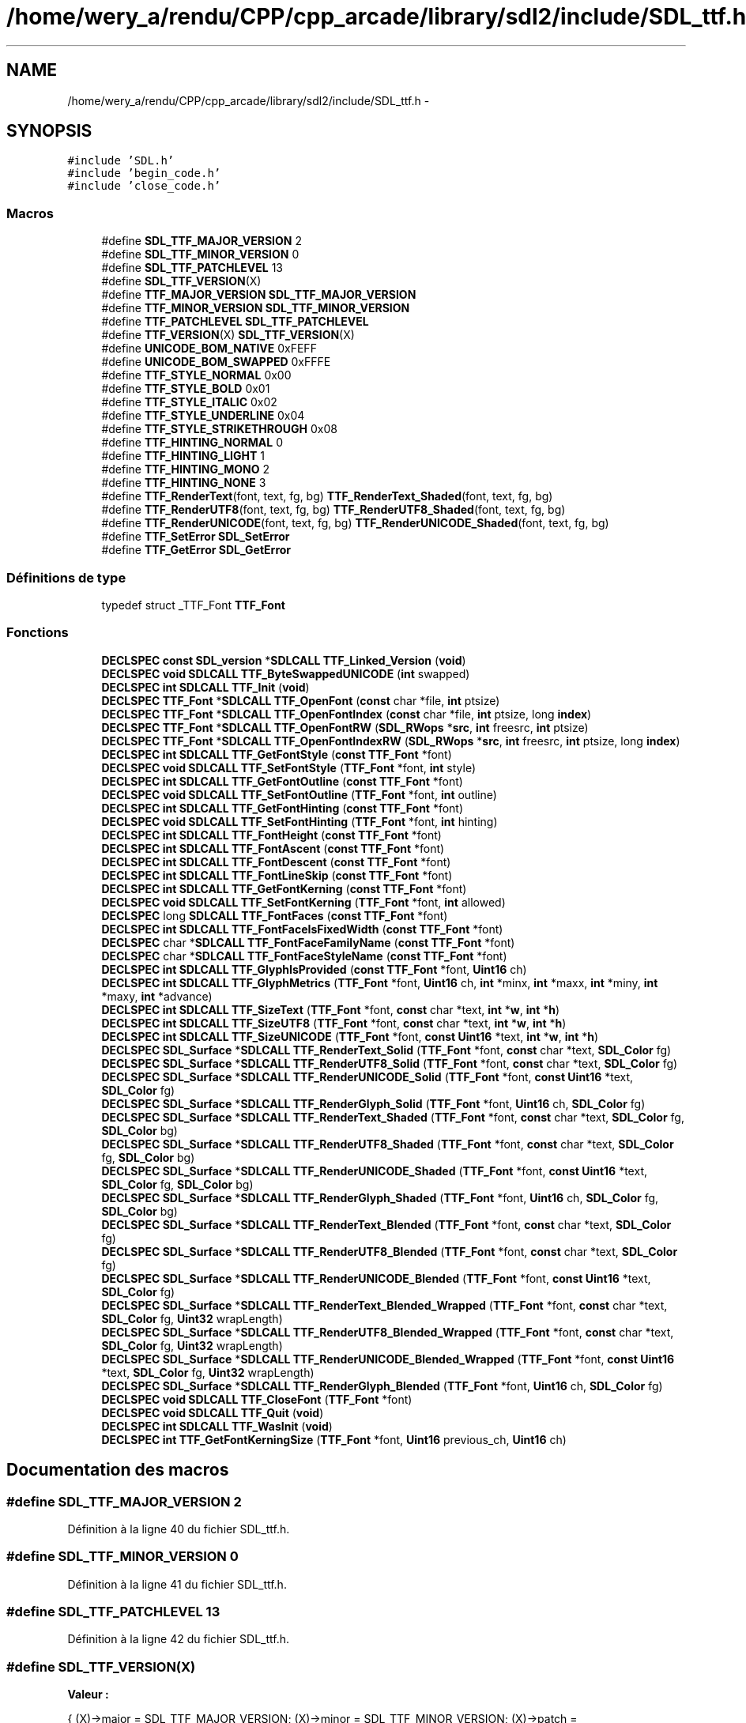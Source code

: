 .TH "/home/wery_a/rendu/CPP/cpp_arcade/library/sdl2/include/SDL_ttf.h" 3 "Mercredi 30 Mars 2016" "Version 1" "Arcade" \" -*- nroff -*-
.ad l
.nh
.SH NAME
/home/wery_a/rendu/CPP/cpp_arcade/library/sdl2/include/SDL_ttf.h \- 
.SH SYNOPSIS
.br
.PP
\fC#include 'SDL\&.h'\fP
.br
\fC#include 'begin_code\&.h'\fP
.br
\fC#include 'close_code\&.h'\fP
.br

.SS "Macros"

.in +1c
.ti -1c
.RI "#define \fBSDL_TTF_MAJOR_VERSION\fP   2"
.br
.ti -1c
.RI "#define \fBSDL_TTF_MINOR_VERSION\fP   0"
.br
.ti -1c
.RI "#define \fBSDL_TTF_PATCHLEVEL\fP   13"
.br
.ti -1c
.RI "#define \fBSDL_TTF_VERSION\fP(X)                                                "
.br
.ti -1c
.RI "#define \fBTTF_MAJOR_VERSION\fP   \fBSDL_TTF_MAJOR_VERSION\fP"
.br
.ti -1c
.RI "#define \fBTTF_MINOR_VERSION\fP   \fBSDL_TTF_MINOR_VERSION\fP"
.br
.ti -1c
.RI "#define \fBTTF_PATCHLEVEL\fP   \fBSDL_TTF_PATCHLEVEL\fP"
.br
.ti -1c
.RI "#define \fBTTF_VERSION\fP(X)           \fBSDL_TTF_VERSION\fP(X)"
.br
.ti -1c
.RI "#define \fBUNICODE_BOM_NATIVE\fP   0xFEFF"
.br
.ti -1c
.RI "#define \fBUNICODE_BOM_SWAPPED\fP   0xFFFE"
.br
.ti -1c
.RI "#define \fBTTF_STYLE_NORMAL\fP   0x00"
.br
.ti -1c
.RI "#define \fBTTF_STYLE_BOLD\fP   0x01"
.br
.ti -1c
.RI "#define \fBTTF_STYLE_ITALIC\fP   0x02"
.br
.ti -1c
.RI "#define \fBTTF_STYLE_UNDERLINE\fP   0x04"
.br
.ti -1c
.RI "#define \fBTTF_STYLE_STRIKETHROUGH\fP   0x08"
.br
.ti -1c
.RI "#define \fBTTF_HINTING_NORMAL\fP   0"
.br
.ti -1c
.RI "#define \fBTTF_HINTING_LIGHT\fP   1"
.br
.ti -1c
.RI "#define \fBTTF_HINTING_MONO\fP   2"
.br
.ti -1c
.RI "#define \fBTTF_HINTING_NONE\fP   3"
.br
.ti -1c
.RI "#define \fBTTF_RenderText\fP(font,  text,  fg,  bg)   \fBTTF_RenderText_Shaded\fP(font, text, fg, bg)"
.br
.ti -1c
.RI "#define \fBTTF_RenderUTF8\fP(font,  text,  fg,  bg)   \fBTTF_RenderUTF8_Shaded\fP(font, text, fg, bg)"
.br
.ti -1c
.RI "#define \fBTTF_RenderUNICODE\fP(font,  text,  fg,  bg)     \fBTTF_RenderUNICODE_Shaded\fP(font, text, fg, bg)"
.br
.ti -1c
.RI "#define \fBTTF_SetError\fP   \fBSDL_SetError\fP"
.br
.ti -1c
.RI "#define \fBTTF_GetError\fP   \fBSDL_GetError\fP"
.br
.in -1c
.SS "Définitions de type"

.in +1c
.ti -1c
.RI "typedef struct _TTF_Font \fBTTF_Font\fP"
.br
.in -1c
.SS "Fonctions"

.in +1c
.ti -1c
.RI "\fBDECLSPEC\fP \fBconst\fP \fBSDL_version\fP *\fBSDLCALL\fP \fBTTF_Linked_Version\fP (\fBvoid\fP)"
.br
.ti -1c
.RI "\fBDECLSPEC\fP \fBvoid\fP \fBSDLCALL\fP \fBTTF_ByteSwappedUNICODE\fP (\fBint\fP swapped)"
.br
.ti -1c
.RI "\fBDECLSPEC\fP \fBint\fP \fBSDLCALL\fP \fBTTF_Init\fP (\fBvoid\fP)"
.br
.ti -1c
.RI "\fBDECLSPEC\fP \fBTTF_Font\fP *\fBSDLCALL\fP \fBTTF_OpenFont\fP (\fBconst\fP char *file, \fBint\fP ptsize)"
.br
.ti -1c
.RI "\fBDECLSPEC\fP \fBTTF_Font\fP *\fBSDLCALL\fP \fBTTF_OpenFontIndex\fP (\fBconst\fP char *file, \fBint\fP ptsize, long \fBindex\fP)"
.br
.ti -1c
.RI "\fBDECLSPEC\fP \fBTTF_Font\fP *\fBSDLCALL\fP \fBTTF_OpenFontRW\fP (\fBSDL_RWops\fP *\fBsrc\fP, \fBint\fP freesrc, \fBint\fP ptsize)"
.br
.ti -1c
.RI "\fBDECLSPEC\fP \fBTTF_Font\fP *\fBSDLCALL\fP \fBTTF_OpenFontIndexRW\fP (\fBSDL_RWops\fP *\fBsrc\fP, \fBint\fP freesrc, \fBint\fP ptsize, long \fBindex\fP)"
.br
.ti -1c
.RI "\fBDECLSPEC\fP \fBint\fP \fBSDLCALL\fP \fBTTF_GetFontStyle\fP (\fBconst\fP \fBTTF_Font\fP *font)"
.br
.ti -1c
.RI "\fBDECLSPEC\fP \fBvoid\fP \fBSDLCALL\fP \fBTTF_SetFontStyle\fP (\fBTTF_Font\fP *font, \fBint\fP style)"
.br
.ti -1c
.RI "\fBDECLSPEC\fP \fBint\fP \fBSDLCALL\fP \fBTTF_GetFontOutline\fP (\fBconst\fP \fBTTF_Font\fP *font)"
.br
.ti -1c
.RI "\fBDECLSPEC\fP \fBvoid\fP \fBSDLCALL\fP \fBTTF_SetFontOutline\fP (\fBTTF_Font\fP *font, \fBint\fP outline)"
.br
.ti -1c
.RI "\fBDECLSPEC\fP \fBint\fP \fBSDLCALL\fP \fBTTF_GetFontHinting\fP (\fBconst\fP \fBTTF_Font\fP *font)"
.br
.ti -1c
.RI "\fBDECLSPEC\fP \fBvoid\fP \fBSDLCALL\fP \fBTTF_SetFontHinting\fP (\fBTTF_Font\fP *font, \fBint\fP hinting)"
.br
.ti -1c
.RI "\fBDECLSPEC\fP \fBint\fP \fBSDLCALL\fP \fBTTF_FontHeight\fP (\fBconst\fP \fBTTF_Font\fP *font)"
.br
.ti -1c
.RI "\fBDECLSPEC\fP \fBint\fP \fBSDLCALL\fP \fBTTF_FontAscent\fP (\fBconst\fP \fBTTF_Font\fP *font)"
.br
.ti -1c
.RI "\fBDECLSPEC\fP \fBint\fP \fBSDLCALL\fP \fBTTF_FontDescent\fP (\fBconst\fP \fBTTF_Font\fP *font)"
.br
.ti -1c
.RI "\fBDECLSPEC\fP \fBint\fP \fBSDLCALL\fP \fBTTF_FontLineSkip\fP (\fBconst\fP \fBTTF_Font\fP *font)"
.br
.ti -1c
.RI "\fBDECLSPEC\fP \fBint\fP \fBSDLCALL\fP \fBTTF_GetFontKerning\fP (\fBconst\fP \fBTTF_Font\fP *font)"
.br
.ti -1c
.RI "\fBDECLSPEC\fP \fBvoid\fP \fBSDLCALL\fP \fBTTF_SetFontKerning\fP (\fBTTF_Font\fP *font, \fBint\fP allowed)"
.br
.ti -1c
.RI "\fBDECLSPEC\fP long \fBSDLCALL\fP \fBTTF_FontFaces\fP (\fBconst\fP \fBTTF_Font\fP *font)"
.br
.ti -1c
.RI "\fBDECLSPEC\fP \fBint\fP \fBSDLCALL\fP \fBTTF_FontFaceIsFixedWidth\fP (\fBconst\fP \fBTTF_Font\fP *font)"
.br
.ti -1c
.RI "\fBDECLSPEC\fP char *\fBSDLCALL\fP \fBTTF_FontFaceFamilyName\fP (\fBconst\fP \fBTTF_Font\fP *font)"
.br
.ti -1c
.RI "\fBDECLSPEC\fP char *\fBSDLCALL\fP \fBTTF_FontFaceStyleName\fP (\fBconst\fP \fBTTF_Font\fP *font)"
.br
.ti -1c
.RI "\fBDECLSPEC\fP \fBint\fP \fBSDLCALL\fP \fBTTF_GlyphIsProvided\fP (\fBconst\fP \fBTTF_Font\fP *font, \fBUint16\fP ch)"
.br
.ti -1c
.RI "\fBDECLSPEC\fP \fBint\fP \fBSDLCALL\fP \fBTTF_GlyphMetrics\fP (\fBTTF_Font\fP *font, \fBUint16\fP ch, \fBint\fP *minx, \fBint\fP *maxx, \fBint\fP *miny, \fBint\fP *maxy, \fBint\fP *advance)"
.br
.ti -1c
.RI "\fBDECLSPEC\fP \fBint\fP \fBSDLCALL\fP \fBTTF_SizeText\fP (\fBTTF_Font\fP *font, \fBconst\fP char *text, \fBint\fP *\fBw\fP, \fBint\fP *\fBh\fP)"
.br
.ti -1c
.RI "\fBDECLSPEC\fP \fBint\fP \fBSDLCALL\fP \fBTTF_SizeUTF8\fP (\fBTTF_Font\fP *font, \fBconst\fP char *text, \fBint\fP *\fBw\fP, \fBint\fP *\fBh\fP)"
.br
.ti -1c
.RI "\fBDECLSPEC\fP \fBint\fP \fBSDLCALL\fP \fBTTF_SizeUNICODE\fP (\fBTTF_Font\fP *font, \fBconst\fP \fBUint16\fP *text, \fBint\fP *\fBw\fP, \fBint\fP *\fBh\fP)"
.br
.ti -1c
.RI "\fBDECLSPEC\fP \fBSDL_Surface\fP *\fBSDLCALL\fP \fBTTF_RenderText_Solid\fP (\fBTTF_Font\fP *font, \fBconst\fP char *text, \fBSDL_Color\fP fg)"
.br
.ti -1c
.RI "\fBDECLSPEC\fP \fBSDL_Surface\fP *\fBSDLCALL\fP \fBTTF_RenderUTF8_Solid\fP (\fBTTF_Font\fP *font, \fBconst\fP char *text, \fBSDL_Color\fP fg)"
.br
.ti -1c
.RI "\fBDECLSPEC\fP \fBSDL_Surface\fP *\fBSDLCALL\fP \fBTTF_RenderUNICODE_Solid\fP (\fBTTF_Font\fP *font, \fBconst\fP \fBUint16\fP *text, \fBSDL_Color\fP fg)"
.br
.ti -1c
.RI "\fBDECLSPEC\fP \fBSDL_Surface\fP *\fBSDLCALL\fP \fBTTF_RenderGlyph_Solid\fP (\fBTTF_Font\fP *font, \fBUint16\fP ch, \fBSDL_Color\fP fg)"
.br
.ti -1c
.RI "\fBDECLSPEC\fP \fBSDL_Surface\fP *\fBSDLCALL\fP \fBTTF_RenderText_Shaded\fP (\fBTTF_Font\fP *font, \fBconst\fP char *text, \fBSDL_Color\fP fg, \fBSDL_Color\fP bg)"
.br
.ti -1c
.RI "\fBDECLSPEC\fP \fBSDL_Surface\fP *\fBSDLCALL\fP \fBTTF_RenderUTF8_Shaded\fP (\fBTTF_Font\fP *font, \fBconst\fP char *text, \fBSDL_Color\fP fg, \fBSDL_Color\fP bg)"
.br
.ti -1c
.RI "\fBDECLSPEC\fP \fBSDL_Surface\fP *\fBSDLCALL\fP \fBTTF_RenderUNICODE_Shaded\fP (\fBTTF_Font\fP *font, \fBconst\fP \fBUint16\fP *text, \fBSDL_Color\fP fg, \fBSDL_Color\fP bg)"
.br
.ti -1c
.RI "\fBDECLSPEC\fP \fBSDL_Surface\fP *\fBSDLCALL\fP \fBTTF_RenderGlyph_Shaded\fP (\fBTTF_Font\fP *font, \fBUint16\fP ch, \fBSDL_Color\fP fg, \fBSDL_Color\fP bg)"
.br
.ti -1c
.RI "\fBDECLSPEC\fP \fBSDL_Surface\fP *\fBSDLCALL\fP \fBTTF_RenderText_Blended\fP (\fBTTF_Font\fP *font, \fBconst\fP char *text, \fBSDL_Color\fP fg)"
.br
.ti -1c
.RI "\fBDECLSPEC\fP \fBSDL_Surface\fP *\fBSDLCALL\fP \fBTTF_RenderUTF8_Blended\fP (\fBTTF_Font\fP *font, \fBconst\fP char *text, \fBSDL_Color\fP fg)"
.br
.ti -1c
.RI "\fBDECLSPEC\fP \fBSDL_Surface\fP *\fBSDLCALL\fP \fBTTF_RenderUNICODE_Blended\fP (\fBTTF_Font\fP *font, \fBconst\fP \fBUint16\fP *text, \fBSDL_Color\fP fg)"
.br
.ti -1c
.RI "\fBDECLSPEC\fP \fBSDL_Surface\fP *\fBSDLCALL\fP \fBTTF_RenderText_Blended_Wrapped\fP (\fBTTF_Font\fP *font, \fBconst\fP char *text, \fBSDL_Color\fP fg, \fBUint32\fP wrapLength)"
.br
.ti -1c
.RI "\fBDECLSPEC\fP \fBSDL_Surface\fP *\fBSDLCALL\fP \fBTTF_RenderUTF8_Blended_Wrapped\fP (\fBTTF_Font\fP *font, \fBconst\fP char *text, \fBSDL_Color\fP fg, \fBUint32\fP wrapLength)"
.br
.ti -1c
.RI "\fBDECLSPEC\fP \fBSDL_Surface\fP *\fBSDLCALL\fP \fBTTF_RenderUNICODE_Blended_Wrapped\fP (\fBTTF_Font\fP *font, \fBconst\fP \fBUint16\fP *text, \fBSDL_Color\fP fg, \fBUint32\fP wrapLength)"
.br
.ti -1c
.RI "\fBDECLSPEC\fP \fBSDL_Surface\fP *\fBSDLCALL\fP \fBTTF_RenderGlyph_Blended\fP (\fBTTF_Font\fP *font, \fBUint16\fP ch, \fBSDL_Color\fP fg)"
.br
.ti -1c
.RI "\fBDECLSPEC\fP \fBvoid\fP \fBSDLCALL\fP \fBTTF_CloseFont\fP (\fBTTF_Font\fP *font)"
.br
.ti -1c
.RI "\fBDECLSPEC\fP \fBvoid\fP \fBSDLCALL\fP \fBTTF_Quit\fP (\fBvoid\fP)"
.br
.ti -1c
.RI "\fBDECLSPEC\fP \fBint\fP \fBSDLCALL\fP \fBTTF_WasInit\fP (\fBvoid\fP)"
.br
.ti -1c
.RI "\fBDECLSPEC\fP \fBint\fP \fBTTF_GetFontKerningSize\fP (\fBTTF_Font\fP *font, \fBUint16\fP previous_ch, \fBUint16\fP ch)"
.br
.in -1c
.SH "Documentation des macros"
.PP 
.SS "#define SDL_TTF_MAJOR_VERSION   2"

.PP
Définition à la ligne 40 du fichier SDL_ttf\&.h\&.
.SS "#define SDL_TTF_MINOR_VERSION   0"

.PP
Définition à la ligne 41 du fichier SDL_ttf\&.h\&.
.SS "#define SDL_TTF_PATCHLEVEL   13"

.PP
Définition à la ligne 42 du fichier SDL_ttf\&.h\&.
.SS "#define SDL_TTF_VERSION(X)"
\fBValeur :\fP
.PP
.nf
{                                                   \
    (X)->major = SDL_TTF_MAJOR_VERSION;             \
    (X)->minor = SDL_TTF_MINOR_VERSION;             \
    (X)->patch = SDL_TTF_PATCHLEVEL;                \
}
.fi
.PP
Définition à la ligne 47 du fichier SDL_ttf\&.h\&.
.SS "#define TTF_GetError   \fBSDL_GetError\fP"

.PP
Définition à la ligne 255 du fichier SDL_ttf\&.h\&.
.SS "#define TTF_HINTING_LIGHT   1"

.PP
Définition à la ligne 104 du fichier SDL_ttf\&.h\&.
.SS "#define TTF_HINTING_MONO   2"

.PP
Définition à la ligne 105 du fichier SDL_ttf\&.h\&.
.SS "#define TTF_HINTING_NONE   3"

.PP
Définition à la ligne 106 du fichier SDL_ttf\&.h\&.
.SS "#define TTF_HINTING_NORMAL   0"

.PP
Définition à la ligne 103 du fichier SDL_ttf\&.h\&.
.SS "#define TTF_MAJOR_VERSION   \fBSDL_TTF_MAJOR_VERSION\fP"

.PP
Définition à la ligne 55 du fichier SDL_ttf\&.h\&.
.SS "#define TTF_MINOR_VERSION   \fBSDL_TTF_MINOR_VERSION\fP"

.PP
Définition à la ligne 56 du fichier SDL_ttf\&.h\&.
.SS "#define TTF_PATCHLEVEL   \fBSDL_TTF_PATCHLEVEL\fP"

.PP
Définition à la ligne 57 du fichier SDL_ttf\&.h\&.
.SS "#define TTF_RenderText(font, text, fg, bg)   \fBTTF_RenderText_Shaded\fP(font, text, fg, bg)"

.PP
Définition à la ligne 234 du fichier SDL_ttf\&.h\&.
.SS "#define TTF_RenderUNICODE(font, text, fg, bg)   \fBTTF_RenderUNICODE_Shaded\fP(font, text, fg, bg)"

.PP
Définition à la ligne 238 du fichier SDL_ttf\&.h\&.
.SS "#define TTF_RenderUTF8(font, text, fg, bg)   \fBTTF_RenderUTF8_Shaded\fP(font, text, fg, bg)"

.PP
Définition à la ligne 236 du fichier SDL_ttf\&.h\&.
.SS "#define TTF_SetError   \fBSDL_SetError\fP"

.PP
Définition à la ligne 254 du fichier SDL_ttf\&.h\&.
.SS "#define TTF_STYLE_BOLD   0x01"

.PP
Définition à la ligne 93 du fichier SDL_ttf\&.h\&.
.SS "#define TTF_STYLE_ITALIC   0x02"

.PP
Définition à la ligne 94 du fichier SDL_ttf\&.h\&.
.SS "#define TTF_STYLE_NORMAL   0x00"

.PP
Définition à la ligne 92 du fichier SDL_ttf\&.h\&.
.SS "#define TTF_STYLE_STRIKETHROUGH   0x08"

.PP
Définition à la ligne 96 du fichier SDL_ttf\&.h\&.
.SS "#define TTF_STYLE_UNDERLINE   0x04"

.PP
Définition à la ligne 95 du fichier SDL_ttf\&.h\&.
.SS "#define TTF_VERSION(X)   \fBSDL_TTF_VERSION\fP(X)"

.PP
Définition à la ligne 58 du fichier SDL_ttf\&.h\&.
.SS "#define UNICODE_BOM_NATIVE   0xFEFF"

.PP
Définition à la ligne 67 du fichier SDL_ttf\&.h\&.
.SS "#define UNICODE_BOM_SWAPPED   0xFFFE"

.PP
Définition à la ligne 68 du fichier SDL_ttf\&.h\&.
.SH "Documentation des définitions de type"
.PP 
.SS "typedef struct _TTF_Font \fBTTF_Font\fP"

.PP
Définition à la ligne 77 du fichier SDL_ttf\&.h\&.
.SH "Documentation des fonctions"
.PP 
.SS "\fBDECLSPEC\fP \fBvoid\fP \fBSDLCALL\fP TTF_ByteSwappedUNICODE (\fBint\fP swapped)"

.SS "\fBDECLSPEC\fP \fBvoid\fP \fBSDLCALL\fP TTF_CloseFont (\fBTTF_Font\fP * font)"

.SS "\fBDECLSPEC\fP \fBint\fP \fBSDLCALL\fP TTF_FontAscent (\fBconst\fP \fBTTF_Font\fP * font)"

.SS "\fBDECLSPEC\fP \fBint\fP \fBSDLCALL\fP TTF_FontDescent (\fBconst\fP \fBTTF_Font\fP * font)"

.SS "\fBDECLSPEC\fP char* \fBSDLCALL\fP TTF_FontFaceFamilyName (\fBconst\fP \fBTTF_Font\fP * font)"

.SS "\fBDECLSPEC\fP \fBint\fP \fBSDLCALL\fP TTF_FontFaceIsFixedWidth (\fBconst\fP \fBTTF_Font\fP * font)"

.SS "\fBDECLSPEC\fP long \fBSDLCALL\fP TTF_FontFaces (\fBconst\fP \fBTTF_Font\fP * font)"

.SS "\fBDECLSPEC\fP char* \fBSDLCALL\fP TTF_FontFaceStyleName (\fBconst\fP \fBTTF_Font\fP * font)"

.SS "\fBDECLSPEC\fP \fBint\fP \fBSDLCALL\fP TTF_FontHeight (\fBconst\fP \fBTTF_Font\fP * font)"

.SS "\fBDECLSPEC\fP \fBint\fP \fBSDLCALL\fP TTF_FontLineSkip (\fBconst\fP \fBTTF_Font\fP * font)"

.SS "\fBDECLSPEC\fP \fBint\fP \fBSDLCALL\fP TTF_GetFontHinting (\fBconst\fP \fBTTF_Font\fP * font)"

.SS "\fBDECLSPEC\fP \fBint\fP \fBSDLCALL\fP TTF_GetFontKerning (\fBconst\fP \fBTTF_Font\fP * font)"

.SS "\fBDECLSPEC\fP \fBint\fP TTF_GetFontKerningSize (\fBTTF_Font\fP * font, \fBUint16\fP previous_ch, \fBUint16\fP ch)"

.SS "\fBDECLSPEC\fP \fBint\fP \fBSDLCALL\fP TTF_GetFontOutline (\fBconst\fP \fBTTF_Font\fP * font)"

.SS "\fBDECLSPEC\fP \fBint\fP \fBSDLCALL\fP TTF_GetFontStyle (\fBconst\fP \fBTTF_Font\fP * font)"

.SS "\fBDECLSPEC\fP \fBint\fP \fBSDLCALL\fP TTF_GlyphIsProvided (\fBconst\fP \fBTTF_Font\fP * font, \fBUint16\fP ch)"

.SS "\fBDECLSPEC\fP \fBint\fP \fBSDLCALL\fP TTF_GlyphMetrics (\fBTTF_Font\fP * font, \fBUint16\fP ch, \fBint\fP * minx, \fBint\fP * maxx, \fBint\fP * miny, \fBint\fP * maxy, \fBint\fP * advance)"

.SS "\fBDECLSPEC\fP \fBint\fP \fBSDLCALL\fP TTF_Init (\fBvoid\fP)"

.SS "\fBDECLSPEC\fP \fBconst\fP \fBSDL_version\fP* \fBSDLCALL\fP TTF_Linked_Version (\fBvoid\fP)"

.SS "\fBDECLSPEC\fP \fBTTF_Font\fP* \fBSDLCALL\fP TTF_OpenFont (\fBconst\fP char * file, \fBint\fP ptsize)"

.SS "\fBDECLSPEC\fP \fBTTF_Font\fP* \fBSDLCALL\fP TTF_OpenFontIndex (\fBconst\fP char * file, \fBint\fP ptsize, long index)"

.SS "\fBDECLSPEC\fP \fBTTF_Font\fP* \fBSDLCALL\fP TTF_OpenFontIndexRW (\fBSDL_RWops\fP * src, \fBint\fP freesrc, \fBint\fP ptsize, long index)"

.SS "\fBDECLSPEC\fP \fBTTF_Font\fP* \fBSDLCALL\fP TTF_OpenFontRW (\fBSDL_RWops\fP * src, \fBint\fP freesrc, \fBint\fP ptsize)"

.SS "\fBDECLSPEC\fP \fBvoid\fP \fBSDLCALL\fP TTF_Quit (\fBvoid\fP)"

.SS "\fBDECLSPEC\fP \fBSDL_Surface\fP* \fBSDLCALL\fP TTF_RenderGlyph_Blended (\fBTTF_Font\fP * font, \fBUint16\fP ch, \fBSDL_Color\fP fg)"

.SS "\fBDECLSPEC\fP \fBSDL_Surface\fP* \fBSDLCALL\fP TTF_RenderGlyph_Shaded (\fBTTF_Font\fP * font, \fBUint16\fP ch, \fBSDL_Color\fP fg, \fBSDL_Color\fP bg)"

.SS "\fBDECLSPEC\fP \fBSDL_Surface\fP* \fBSDLCALL\fP TTF_RenderGlyph_Solid (\fBTTF_Font\fP * font, \fBUint16\fP ch, \fBSDL_Color\fP fg)"

.SS "\fBDECLSPEC\fP \fBSDL_Surface\fP* \fBSDLCALL\fP TTF_RenderText_Blended (\fBTTF_Font\fP * font, \fBconst\fP char * text, \fBSDL_Color\fP fg)"

.SS "\fBDECLSPEC\fP \fBSDL_Surface\fP* \fBSDLCALL\fP TTF_RenderText_Blended_Wrapped (\fBTTF_Font\fP * font, \fBconst\fP char * text, \fBSDL_Color\fP fg, \fBUint32\fP wrapLength)"

.SS "\fBDECLSPEC\fP \fBSDL_Surface\fP* \fBSDLCALL\fP TTF_RenderText_Shaded (\fBTTF_Font\fP * font, \fBconst\fP char * text, \fBSDL_Color\fP fg, \fBSDL_Color\fP bg)"

.SS "\fBDECLSPEC\fP \fBSDL_Surface\fP* \fBSDLCALL\fP TTF_RenderText_Solid (\fBTTF_Font\fP * font, \fBconst\fP char * text, \fBSDL_Color\fP fg)"

.SS "\fBDECLSPEC\fP \fBSDL_Surface\fP* \fBSDLCALL\fP TTF_RenderUNICODE_Blended (\fBTTF_Font\fP * font, \fBconst\fP \fBUint16\fP * text, \fBSDL_Color\fP fg)"

.SS "\fBDECLSPEC\fP \fBSDL_Surface\fP* \fBSDLCALL\fP TTF_RenderUNICODE_Blended_Wrapped (\fBTTF_Font\fP * font, \fBconst\fP \fBUint16\fP * text, \fBSDL_Color\fP fg, \fBUint32\fP wrapLength)"

.SS "\fBDECLSPEC\fP \fBSDL_Surface\fP* \fBSDLCALL\fP TTF_RenderUNICODE_Shaded (\fBTTF_Font\fP * font, \fBconst\fP \fBUint16\fP * text, \fBSDL_Color\fP fg, \fBSDL_Color\fP bg)"

.SS "\fBDECLSPEC\fP \fBSDL_Surface\fP* \fBSDLCALL\fP TTF_RenderUNICODE_Solid (\fBTTF_Font\fP * font, \fBconst\fP \fBUint16\fP * text, \fBSDL_Color\fP fg)"

.SS "\fBDECLSPEC\fP \fBSDL_Surface\fP* \fBSDLCALL\fP TTF_RenderUTF8_Blended (\fBTTF_Font\fP * font, \fBconst\fP char * text, \fBSDL_Color\fP fg)"

.SS "\fBDECLSPEC\fP \fBSDL_Surface\fP* \fBSDLCALL\fP TTF_RenderUTF8_Blended_Wrapped (\fBTTF_Font\fP * font, \fBconst\fP char * text, \fBSDL_Color\fP fg, \fBUint32\fP wrapLength)"

.SS "\fBDECLSPEC\fP \fBSDL_Surface\fP* \fBSDLCALL\fP TTF_RenderUTF8_Shaded (\fBTTF_Font\fP * font, \fBconst\fP char * text, \fBSDL_Color\fP fg, \fBSDL_Color\fP bg)"

.SS "\fBDECLSPEC\fP \fBSDL_Surface\fP* \fBSDLCALL\fP TTF_RenderUTF8_Solid (\fBTTF_Font\fP * font, \fBconst\fP char * text, \fBSDL_Color\fP fg)"

.SS "\fBDECLSPEC\fP \fBvoid\fP \fBSDLCALL\fP TTF_SetFontHinting (\fBTTF_Font\fP * font, \fBint\fP hinting)"

.SS "\fBDECLSPEC\fP \fBvoid\fP \fBSDLCALL\fP TTF_SetFontKerning (\fBTTF_Font\fP * font, \fBint\fP allowed)"

.SS "\fBDECLSPEC\fP \fBvoid\fP \fBSDLCALL\fP TTF_SetFontOutline (\fBTTF_Font\fP * font, \fBint\fP outline)"

.SS "\fBDECLSPEC\fP \fBvoid\fP \fBSDLCALL\fP TTF_SetFontStyle (\fBTTF_Font\fP * font, \fBint\fP style)"

.SS "\fBDECLSPEC\fP \fBint\fP \fBSDLCALL\fP TTF_SizeText (\fBTTF_Font\fP * font, \fBconst\fP char * text, \fBint\fP * w, \fBint\fP * h)"

.SS "\fBDECLSPEC\fP \fBint\fP \fBSDLCALL\fP TTF_SizeUNICODE (\fBTTF_Font\fP * font, \fBconst\fP \fBUint16\fP * text, \fBint\fP * w, \fBint\fP * h)"

.SS "\fBDECLSPEC\fP \fBint\fP \fBSDLCALL\fP TTF_SizeUTF8 (\fBTTF_Font\fP * font, \fBconst\fP char * text, \fBint\fP * w, \fBint\fP * h)"

.SS "\fBDECLSPEC\fP \fBint\fP \fBSDLCALL\fP TTF_WasInit (\fBvoid\fP)"

.SH "Auteur"
.PP 
Généré automatiquement par Doxygen pour Arcade à partir du code source\&.
